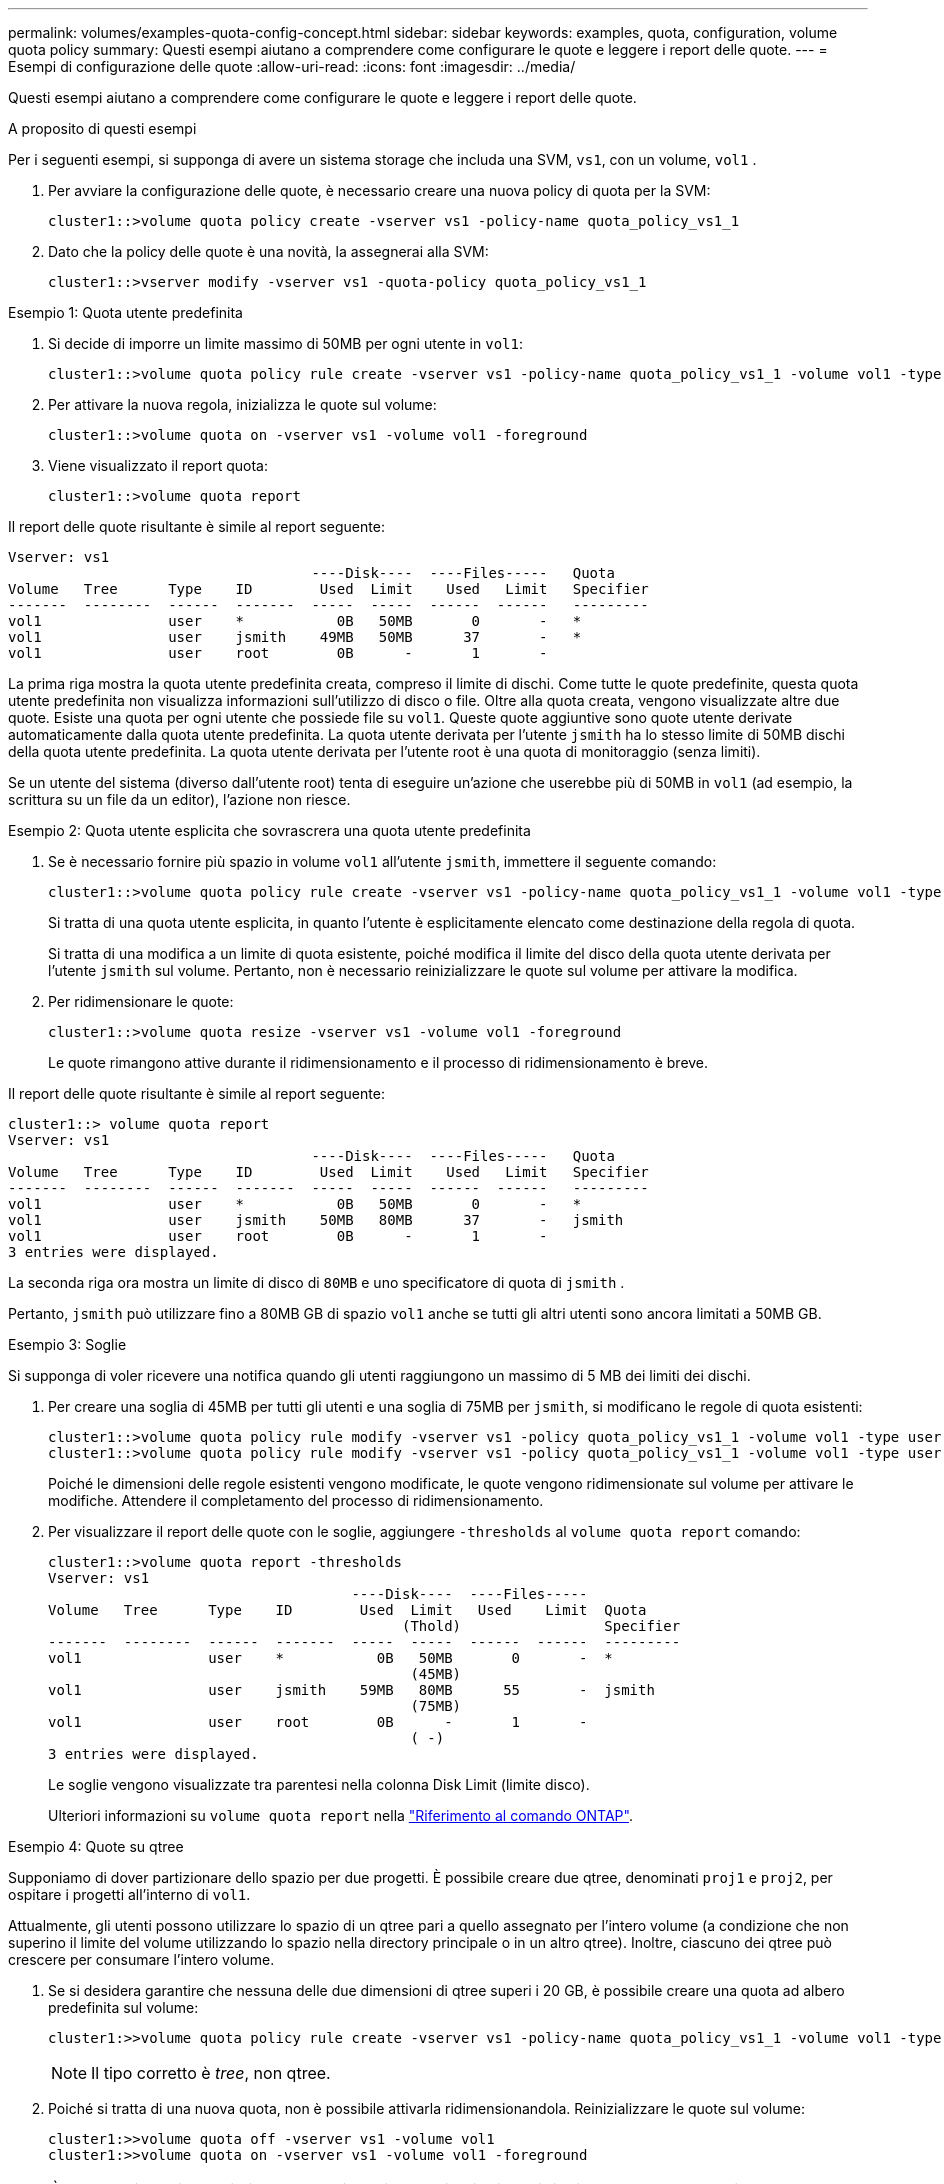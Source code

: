 ---
permalink: volumes/examples-quota-config-concept.html 
sidebar: sidebar 
keywords: examples, quota, configuration, volume quota policy 
summary: Questi esempi aiutano a comprendere come configurare le quote e leggere i report delle quote. 
---
= Esempi di configurazione delle quote
:allow-uri-read: 
:icons: font
:imagesdir: ../media/


[role="lead"]
Questi esempi aiutano a comprendere come configurare le quote e leggere i report delle quote.

.A proposito di questi esempi
Per i seguenti esempi, si supponga di avere un sistema storage che includa una SVM, `vs1`, con un volume, `vol1` .

. Per avviare la configurazione delle quote, è necessario creare una nuova policy di quota per la SVM:
+
[listing]
----
cluster1::>volume quota policy create -vserver vs1 -policy-name quota_policy_vs1_1
----
. Dato che la policy delle quote è una novità, la assegnerai alla SVM:
+
[listing]
----
cluster1::>vserver modify -vserver vs1 -quota-policy quota_policy_vs1_1
----


.Esempio 1: Quota utente predefinita
. Si decide di imporre un limite massimo di 50MB per ogni utente in `vol1`:
+
[listing]
----
cluster1::>volume quota policy rule create -vserver vs1 -policy-name quota_policy_vs1_1 -volume vol1 -type user -target "" -disk-limit 50MB -qtree ""
----
. Per attivare la nuova regola, inizializza le quote sul volume:
+
[listing]
----
cluster1::>volume quota on -vserver vs1 -volume vol1 -foreground
----
. Viene visualizzato il report quota:
+
[listing]
----
cluster1::>volume quota report
----


Il report delle quote risultante è simile al report seguente:

[listing]
----
Vserver: vs1
                                    ----Disk----  ----Files-----   Quota
Volume   Tree      Type    ID        Used  Limit    Used   Limit   Specifier
-------  --------  ------  -------  -----  -----  ------  ------   ---------
vol1               user    *           0B   50MB       0       -   *
vol1               user    jsmith    49MB   50MB      37       -   *
vol1               user    root        0B      -       1       -
----
La prima riga mostra la quota utente predefinita creata, compreso il limite di dischi. Come tutte le quote predefinite, questa quota utente predefinita non visualizza informazioni sull'utilizzo di disco o file. Oltre alla quota creata, vengono visualizzate altre due quote. Esiste una quota per ogni utente che possiede file su `vol1`. Queste quote aggiuntive sono quote utente derivate automaticamente dalla quota utente predefinita. La quota utente derivata per l'utente `jsmith` ha lo stesso limite di 50MB dischi della quota utente predefinita. La quota utente derivata per l'utente root è una quota di monitoraggio (senza limiti).

Se un utente del sistema (diverso dall'utente root) tenta di eseguire un'azione che userebbe più di 50MB in `vol1` (ad esempio, la scrittura su un file da un editor), l'azione non riesce.

.Esempio 2: Quota utente esplicita che sovrascrera una quota utente predefinita
. Se è necessario fornire più spazio in volume `vol1` all'utente `jsmith`, immettere il seguente comando:
+
[listing]
----
cluster1::>volume quota policy rule create -vserver vs1 -policy-name quota_policy_vs1_1 -volume vol1 -type user -target jsmith -disk-limit 80MB -qtree ""
----
+
Si tratta di una quota utente esplicita, in quanto l'utente è esplicitamente elencato come destinazione della regola di quota.

+
Si tratta di una modifica a un limite di quota esistente, poiché modifica il limite del disco della quota utente derivata per l'utente `jsmith` sul volume. Pertanto, non è necessario reinizializzare le quote sul volume per attivare la modifica.

. Per ridimensionare le quote:
+
[listing]
----
cluster1::>volume quota resize -vserver vs1 -volume vol1 -foreground
----
+
Le quote rimangono attive durante il ridimensionamento e il processo di ridimensionamento è breve.



Il report delle quote risultante è simile al report seguente:

[listing]
----
cluster1::> volume quota report
Vserver: vs1
                                    ----Disk----  ----Files-----   Quota
Volume   Tree      Type    ID        Used  Limit    Used   Limit   Specifier
-------  --------  ------  -------  -----  -----  ------  ------   ---------
vol1               user    *           0B   50MB       0       -   *
vol1               user    jsmith    50MB   80MB      37       -   jsmith
vol1               user    root        0B      -       1       -
3 entries were displayed.
----
La seconda riga ora mostra un limite di disco di `80MB` e uno specificatore di quota di `jsmith` .

Pertanto, `jsmith` può utilizzare fino a 80MB GB di spazio `vol1` anche se tutti gli altri utenti sono ancora limitati a 50MB GB.

.Esempio 3: Soglie
Si supponga di voler ricevere una notifica quando gli utenti raggiungono un massimo di 5 MB dei limiti dei dischi.

. Per creare una soglia di 45MB per tutti gli utenti e una soglia di 75MB per `jsmith`, si modificano le regole di quota esistenti:
+
[listing]
----
cluster1::>volume quota policy rule modify -vserver vs1 -policy quota_policy_vs1_1 -volume vol1 -type user -target "" -qtree "" -threshold 45MB
cluster1::>volume quota policy rule modify -vserver vs1 -policy quota_policy_vs1_1 -volume vol1 -type user -target jsmith -qtree "" -threshold 75MB
----
+
Poiché le dimensioni delle regole esistenti vengono modificate, le quote vengono ridimensionate sul volume per attivare le modifiche. Attendere il completamento del processo di ridimensionamento.

. Per visualizzare il report delle quote con le soglie, aggiungere `-thresholds` al `volume quota report` comando:
+
[listing]
----
cluster1::>volume quota report -thresholds
Vserver: vs1
                                    ----Disk----  ----Files-----
Volume   Tree      Type    ID        Used  Limit   Used    Limit  Quota
                                          (Thold)                 Specifier
-------  --------  ------  -------  -----  -----  ------  ------  ---------
vol1               user    *           0B   50MB       0       -  *
                                           (45MB)
vol1               user    jsmith    59MB   80MB      55       -  jsmith
                                           (75MB)
vol1               user    root        0B      -       1       -
                                           ( -)
3 entries were displayed.
----
+
Le soglie vengono visualizzate tra parentesi nella colonna Disk Limit (limite disco).

+
Ulteriori informazioni su `volume quota report` nella link:https://docs.netapp.com/us-en/ontap-cli/volume-quota-report.html["Riferimento al comando ONTAP"^].



.Esempio 4: Quote su qtree
Supponiamo di dover partizionare dello spazio per due progetti. È possibile creare due qtree, denominati `proj1` e `proj2`, per ospitare i progetti all'interno di `vol1`.

Attualmente, gli utenti possono utilizzare lo spazio di un qtree pari a quello assegnato per l'intero volume (a condizione che non superino il limite del volume utilizzando lo spazio nella directory principale o in un altro qtree). Inoltre, ciascuno dei qtree può crescere per consumare l'intero volume.

. Se si desidera garantire che nessuna delle due dimensioni di qtree superi i 20 GB, è possibile creare una quota ad albero predefinita sul volume:
+
[listing]
----
cluster1:>>volume quota policy rule create -vserver vs1 -policy-name quota_policy_vs1_1 -volume vol1 -type tree -target "" -disk-limit 20GB
----
+

NOTE: Il tipo corretto è _tree_, non qtree.

. Poiché si tratta di una nuova quota, non è possibile attivarla ridimensionandola. Reinizializzare le quote sul volume:
+
[listing]
----
cluster1:>>volume quota off -vserver vs1 -volume vol1
cluster1:>>volume quota on -vserver vs1 -volume vol1 -foreground
----


[NOTE]
====
È necessario assicurarsi di attendere circa cinque minuti prima di riattivare le quote su ogni volume interessato, poiché il tentativo di attivarle quasi immediatamente dopo l'esecuzione del `volume quota off` comando potrebbe causare errori. In alternativa, è possibile eseguire i comandi per reinizializzare le quote per un volume dal nodo che contiene il volume specifico. Ulteriori informazioni su `volume quota off` nella link:https://docs.netapp.com/us-en/ontap-cli/volume-quota-off.html["Riferimento al comando ONTAP"^].

====
Le quote non vengono applicate durante il processo di reinizializzazione, che richiede più tempo del processo di ridimensionamento.

Quando si visualizza un report quota, sono presenti diverse nuove righe. Alcune linee sono per le quote ad albero e alcune linee sono per le quote utente derivate.

Le nuove righe seguenti si riferiscono alle quote della struttura:

[listing]
----

                                    ----Disk----  ----Files-----   Quota
Volume   Tree      Type    ID        Used  Limit    Used   Limit   Specifier
-------  --------  ------  -------  -----  -----  ------  ------   ---------
...
vol1               tree    *           0B   20GB       0       -   *
vol1     proj1     tree    1           0B   20GB       1       -   proj1
vol1     proj2     tree    2           0B   20GB       1       -   proj2
...
----
La quota ad albero predefinita creata viene visualizzata nella prima nuova riga, con un asterisco (*) nella colonna ID. In risposta alla quota tree predefinita su un volume, ONTAP crea automaticamente quote tree derivate per ogni qtree del volume. Questi sono mostrati nelle linee dove `proj1` e `proj2` appaiono nella `Tree` colonna.

Le seguenti nuove righe si riferiscono alle quote utente derivate:

[listing]
----

                                    ----Disk----  ----Files-----   Quota
Volume   Tree      Type    ID        Used  Limit    Used   Limit   Specifier
-------  --------  ------  -------  -----  -----  ------  ------   ---------
...
vol1     proj1     user    *           0B   50MB       0       -
vol1     proj1     user    root        0B      -       1       -
vol1     proj2     user    *           0B   50MB       0       -
vol1     proj2     user    root        0B      -       1       -
...
----
Le quote utente predefinite su un volume vengono ereditate automaticamente per tutti i qtree contenuti in quel volume, se le quote sono attivate per i qtree. Quando è stata aggiunta la prima quota qtree, sono state attivate le quote sui qtree. Pertanto, sono state create quote utente predefinite derivate per ogni qtree. Questi sono indicati nelle righe in cui ID è asterisco (*).

Poiché l'utente root è il proprietario di un file, quando sono state create quote utente predefinite per ciascuno dei qtree, sono state create anche quote di rilevamento speciali per l'utente root su ciascuno dei qtree. Questi vengono visualizzati nelle righe in cui ID è root.

.Esempio 5: Quota utente su un qtree
. Hai deciso di limitare gli utenti a una minore quantità `proj1` di spazio nella qtree rispetto a quella presente nel volume complessivo.  `proj1`Pertanto, è consigliabile evitare di utilizzare oltre 10MB PB di dati nel qtree. Pertanto, si crea una quota utente predefinita per il qtree:
+
[listing]
----
cluster1::>volume quota policy rule create -vserver vs1 -policy-name quota_policy_vs1_1 -volume vol1 -type user -target "" -disk-limit 10MB -qtree proj1
----
+
Si tratta di una modifica a una quota esistente, in quanto modifica la quota utente predefinita per il qtree proj1 derivato dalla quota utente predefinita sul volume. Pertanto, è possibile attivare la modifica ridimensionando le quote. Una volta completato il processo di ridimensionamento, è possibile visualizzare il report delle quote.

+
Nel report delle quote viene visualizzata la seguente nuova riga che mostra la nuova quota utente esplicita per il qtree:

+
[listing]
----

                                    ----Disk----  ----Files-----   Quota
Volume   Tree      Type    ID        Used  Limit    Used   Limit   Specifier
-------  --------  ------  -------  -----  -----  ------  ------   ---------
vol1     proj1     user    *           0B   10MB       0       -   *
----
+
Tuttavia, `jsmith` all'utente non è consentito scrivere più dati nel qtree proj1 perché la quota creata per sovrascrivere la quota utente predefinita (per fornire più spazio) si trovava sul volume. Una volta aggiunta una quota utente predefinita sul `proj1` qtree, tale quota viene applicata e limita tutto lo spazio degli utenti in tale qtree, incluso `jsmith`.

. Per fornire più spazio all'utente `jsmith`, è necessario aggiungere una regola esplicita di quota utente per il qtree con un limite di 80MB dischi per ignorare la regola predefinita di quota utente per il qtree:
+
[listing]
----
cluster1::>volume quota policy rule create -vserver vs1 -policy-name quota_policy_vs1_1 -volume vol1 -type user -target jsmith -disk-limit 80MB -qtree proj1
----
+
Poiché si tratta di una quota esplicita per la quale esiste già una quota predefinita, la modifica viene attivata ridimensionando le quote. Una volta completato il processo di ridimensionamento, viene visualizzato un report delle quote.



Nel report delle quote viene visualizzata la seguente nuova riga:

[listing]
----

                                    ----Disk----  ----Files-----   Quota
Volume   Tree      Type    ID        Used  Limit    Used   Limit   Specifier
-------  --------  ------  -------  -----  -----  ------  ------   ---------
vol1     proj1     user    jsmith    61MB   80MB      57       -   jsmith
----
Il report finale sulle quote è simile al seguente:

[listing]
----
cluster1::>volume quota report
Vserver: vs1
                                    ----Disk----  ----Files-----   Quota
Volume   Tree      Type    ID        Used  Limit    Used   Limit   Specifier
-------  --------  ------  -------  -----  -----  ------  ------   ---------
vol1               tree    *           0B   20GB       0       -   *
vol1               user    *           0B   50MB       0       -   *
vol1               user    jsmith    70MB   80MB      65       -   jsmith
vol1     proj1     tree    1           0B   20GB       1       -   proj1
vol1     proj1     user    *           0B   10MB       0       -   *
vol1     proj1     user    root        0B      -       1       -
vol1     proj2     tree    2           0B   20GB       1       -   proj2
vol1     proj2     user    *           0B   50MB       0       -
vol1     proj2     user    root        0B      -       1       -
vol1               user    root        0B      -       3       -
vol1     proj1     user    jsmith    61MB   80MB      57       -   jsmith
11 entries were displayed.
----
L'utente `jsmith` deve rispettare i seguenti limiti di quota per scrivere su un file in `proj1`:

. La quota ad albero per il `proj1` qtree.
. Quota utente sul `proj1` qtree.
. La quota utente sul volume.

